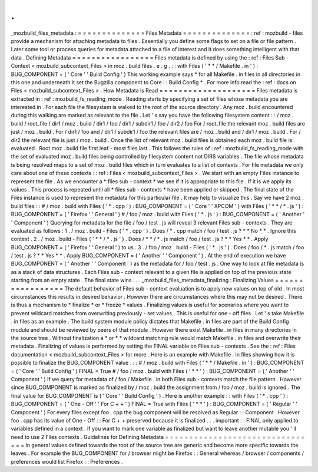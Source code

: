 .
.
_mozbuild_files_metadata
:
=
=
=
=
=
=
=
=
=
=
=
=
=
=
Files
Metadata
=
=
=
=
=
=
=
=
=
=
=
=
=
=
:
ref
:
mozbuild
-
files
provide
a
mechanism
for
attaching
metadata
to
files
.
Essentially
you
define
some
flags
to
set
on
a
file
or
file
pattern
.
Later
some
tool
or
process
queries
for
metadata
attached
to
a
file
of
interest
and
it
does
something
intelligent
with
that
data
.
Defining
Metadata
=
=
=
=
=
=
=
=
=
=
=
=
=
=
=
=
=
Files
metadata
is
defined
by
using
the
:
ref
:
Files
Sub
-
Context
<
mozbuild_subcontext_Files
>
in
moz
.
build
files
.
e
.
g
.
:
:
with
Files
(
'
*
*
/
Makefile
.
in
'
)
:
BUG_COMPONENT
=
(
'
Core
'
'
Build
Config
'
)
This
working
example
says
*
for
all
Makefile
.
in
files
in
all
directories
in
this
one
and
underneath
it
set
the
Bugzilla
component
to
Core
:
:
Build
Config
*
.
For
more
info
read
the
:
ref
:
docs
on
Files
<
mozbuild_subcontext_Files
>
.
How
Metadata
is
Read
=
=
=
=
=
=
=
=
=
=
=
=
=
=
=
=
=
=
=
=
Files
metadata
is
extracted
in
:
ref
:
mozbuild_fs_reading_mode
.
Reading
starts
by
specifying
a
set
of
files
whose
metadata
you
are
interested
in
.
For
each
file
the
filesystem
is
walked
to
the
root
of
the
source
directory
.
Any
moz
.
build
encountered
during
this
walking
are
marked
as
relevant
to
the
file
.
Let
'
s
say
you
have
the
following
filesystem
content
:
:
/
moz
.
build
/
root_file
/
dir1
/
moz
.
build
/
dir1
/
foo
/
dir1
/
subdir1
/
foo
/
dir2
/
foo
For
/
root_file
the
relevant
moz
.
build
files
are
just
/
moz
.
build
.
For
/
dir1
/
foo
and
/
dir1
/
subdir1
/
foo
the
relevant
files
are
/
moz
.
build
and
/
dir1
/
moz
.
build
.
For
/
dir2
the
relevant
file
is
just
/
moz
.
build
.
Once
the
list
of
relevant
moz
.
build
files
is
obtained
each
moz
.
build
file
is
evaluated
.
Root
moz
.
build
file
first
leaf
-
most
files
last
.
This
follows
the
rules
of
:
ref
:
mozbuild_fs_reading_mode
with
the
set
of
evaluated
moz
.
build
files
being
controlled
by
filesystem
content
not
DIRS
variables
.
The
file
whose
metadata
is
being
resolved
maps
to
a
set
of
moz
.
build
files
which
in
turn
evaluates
to
a
list
of
contexts
.
For
file
metadata
we
only
care
about
one
of
these
contexts
:
:
ref
:
Files
<
mozbuild_subcontext_Files
>
.
We
start
with
an
empty
Files
instance
to
represent
the
file
.
As
we
encounter
a
*
files
sub
-
context
*
we
see
if
it
is
appropriate
to
this
file
.
If
it
is
we
apply
its
values
.
This
process
is
repeated
until
all
*
files
sub
-
contexts
*
have
been
applied
or
skipped
.
The
final
state
of
the
Files
instance
is
used
to
represent
the
metadata
for
this
particular
file
.
It
may
help
to
visualize
this
.
Say
we
have
2
moz
.
build
files
:
:
#
/
moz
.
build
with
Files
(
'
*
.
cpp
'
)
:
BUG_COMPONENT
=
(
'
Core
'
'
XPCOM
'
)
with
Files
(
'
*
*
/
*
.
js
'
)
:
BUG_COMPONENT
=
(
'
Firefox
'
'
General
'
)
#
/
foo
/
moz
.
build
with
Files
(
'
*
.
js
'
)
:
BUG_COMPONENT
=
(
'
Another
'
'
Component
'
)
Querying
for
metadata
for
the
file
/
foo
/
test
.
js
will
reveal
3
relevant
Files
sub
-
contexts
.
They
are
evaluated
as
follows
:
1
.
/
moz
.
build
-
Files
(
'
*
.
cpp
'
)
.
Does
/
*
.
cpp
match
/
foo
/
test
.
js
?
*
*
No
*
*
.
Ignore
this
context
.
2
.
/
moz
.
build
-
Files
(
'
*
*
/
*
.
js
'
)
.
Does
/
*
*
/
*
.
js
match
/
foo
/
test
.
js
?
*
*
Yes
*
*
.
Apply
BUG_COMPONENT
=
(
'
Firefox
'
'
General
'
)
to
us
.
3
.
/
foo
/
moz
.
build
-
Files
(
'
*
.
js
'
)
.
Does
/
foo
/
*
.
js
match
/
foo
/
test
.
js
?
*
*
Yes
*
*
.
Apply
BUG_COMPONENT
=
(
'
Another
'
'
Component
'
)
.
At
the
end
of
execution
we
have
BUG_COMPONENT
=
(
'
Another
'
'
Component
'
)
as
the
metadata
for
/
foo
/
test
.
js
.
One
way
to
look
at
file
metadata
is
as
a
stack
of
data
structures
.
Each
Files
sub
-
context
relevant
to
a
given
file
is
applied
on
top
of
the
previous
state
starting
from
an
empty
state
.
The
final
state
wins
.
.
.
_mozbuild_files_metadata_finalizing
:
Finalizing
Values
=
=
=
=
=
=
=
=
=
=
=
=
=
=
=
=
=
The
default
behavior
of
Files
sub
-
context
evaluation
is
to
apply
new
values
on
top
of
old
.
In
most
circumstances
this
results
in
desired
behavior
.
However
there
are
circumstances
where
this
may
not
be
desired
.
There
is
thus
a
mechanism
to
*
finalize
*
or
*
freeze
*
values
.
Finalizing
values
is
useful
for
scenarios
where
you
want
to
prevent
wildcard
matches
from
overwriting
previously
-
set
values
.
This
is
useful
for
one
-
off
files
.
Let
'
s
take
Makefile
.
in
files
as
an
example
.
The
build
system
module
policy
dictates
that
Makefile
.
in
files
are
part
of
the
Build
Config
module
and
should
be
reviewed
by
peers
of
that
module
.
However
there
exist
Makefile
.
in
files
in
many
directories
in
the
source
tree
.
Without
finalization
a
*
or
*
*
wildcard
matching
rule
would
match
Makefile
.
in
files
and
overwrite
their
metadata
.
Finalizing
of
values
is
performed
by
setting
the
FINAL
variable
on
Files
sub
-
contexts
.
See
the
:
ref
:
Files
documentation
<
mozbuild_subcontext_Files
>
for
more
.
Here
is
an
example
with
Makefile
.
in
files
showing
how
it
is
possible
to
finalize
the
BUG_COMPONENT
value
.
:
:
#
/
moz
.
build
with
Files
(
'
*
*
/
Makefile
.
in
'
)
:
BUG_COMPONENT
=
(
'
Core
'
'
Build
Config
'
)
FINAL
=
True
#
/
foo
/
moz
.
build
with
Files
(
'
*
*
'
)
:
BUG_COMPONENT
=
(
'
Another
'
'
Component
'
)
If
we
query
for
metadata
of
/
foo
/
Makefile
.
in
both
Files
sub
-
contexts
match
the
file
pattern
.
However
since
BUG_COMPONENT
is
marked
as
finalized
by
/
moz
.
build
the
assignment
from
/
foo
/
moz
.
build
is
ignored
.
The
final
value
for
BUG_COMPONENT
is
(
'
Core
'
'
Build
Config
'
)
.
Here
is
another
example
:
:
with
Files
(
'
*
.
cpp
'
)
:
BUG_COMPONENT
=
(
'
One
-
Off
'
'
For
C
+
+
'
)
FINAL
=
True
with
Files
(
'
*
*
'
)
:
BUG_COMPONENT
=
(
'
Regular
'
'
Component
'
)
For
every
files
except
foo
.
cpp
the
bug
component
will
be
resolved
as
Regular
:
:
Component
.
However
foo
.
cpp
has
its
value
of
One
-
Off
:
:
For
C
+
+
preserved
because
it
is
finalized
.
.
.
important
:
:
FINAL
only
applied
to
variables
defined
in
a
context
.
If
you
want
to
mark
one
variable
as
finalized
but
want
to
leave
another
mutable
you
'
ll
need
to
use
2
Files
contexts
.
Guidelines
for
Defining
Metadata
=
=
=
=
=
=
=
=
=
=
=
=
=
=
=
=
=
=
=
=
=
=
=
=
=
=
=
=
=
=
=
=
In
general
values
defined
towards
the
root
of
the
source
tree
are
generic
and
become
more
specific
towards
the
leaves
.
For
example
the
BUG_COMPONENT
for
/
browser
might
be
Firefox
:
:
General
whereas
/
browser
/
components
/
preferences
would
list
Firefox
:
:
Preferences
.
